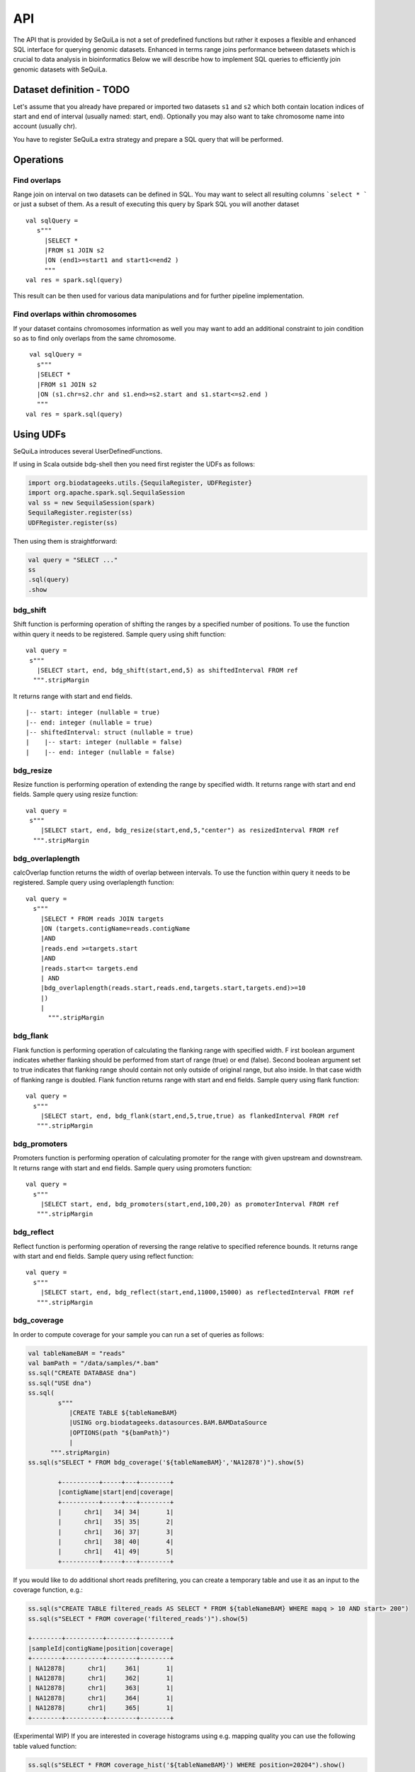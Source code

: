 

API
=======


The API that is provided by SeQuiLa is not a set of predefined functions but
rather it  exposes a flexible and enhanced SQL interface for querying genomic datasets.
Enhanced in terms  range joins performance between datasets which is crucial to data analysis in bioinformatics
Below we will describe how to implement SQL queries to efficiently join genomic datasets with SeQuiLa.




Dataset definition - TODO
###########################

Let's assume that you already have prepared or imported two datasets ``s1`` and ``s2`` which both
contain location indices of start and end of interval (usually named: start, end).
Optionally you may also want to take chromosome name into account (usually chr).

You have to register SeQuiLa extra strategy and prepare a SQL query that will be performed.

Operations
############

Find overlaps 
***********************

Range join on interval on two datasets can be defined in SQL.
You may want to select all resulting columns ```select * ``` or just a subset of them.
As a result of executing this query by Spark SQL you will another dataset

:: 

   val sqlQuery = 
      s"""
        |SELECT * 
        |FROM s1 JOIN s2 
        |ON (end1>=start1 and start1<=end2 )
        """
   val res = spark.sql(query)

This result can be then used for various data manipulations and for further pipeline implementation.


Find overlaps within chromosomes
*********************************

If your dataset contains chromosomes information as well
you may want to add an additional constraint to join condition so as to find only overlaps from the same chromosome.

::

      val sqlQuery = 
        s"""
        |SELECT * 
        |FROM s1 JOIN s2 
        |ON (s1.chr=s2.chr and s1.end>=s2.start and s1.start<=s2.end )
        """
     val res = spark.sql(query)



Using UDFs
##########

SeQuiLa introduces several UserDefinedFunctions.

If using in Scala outside bdg-shell then you need first register the UDFs as follows:

.. code-block:: scala

    import org.biodatageeks.utils.{SequilaRegister, UDFRegister}
    import org.apache.spark.sql.SequilaSession
    val ss = new SequilaSession(spark)
    SequilaRegister.register(ss)
    UDFRegister.register(ss)


Then using them is straightforward:

.. code-block:: scala

    val query = "SELECT ..."
    ss
    .sql(query)
    .show

bdg_shift
*********

Shift function is performing operation of shifting the ranges by
a specified number of positions. To use the function within query it needs to be registered. Sample query using shift function:

::

    val query =
     s"""
       |SELECT start, end, bdg_shift(start,end,5) as shiftedInterval FROM ref
      """.stripMargin

It returns range with start and end fields.

.. highlight:: console

::

    |-- start: integer (nullable = true)
    |-- end: integer (nullable = true)
    |-- shiftedInterval: struct (nullable = true)
    |    |-- start: integer (nullable = false)
    |    |-- end: integer (nullable = false)

.. highlight:: console

bdg_resize
**********

Resize function is performing operation of extending the range by specified width.
It returns range with start and end fields. Sample query using resize function:

::

    val query =
     s"""
        |SELECT start, end, bdg_resize(start,end,5,"center") as resizedInterval FROM ref
      """.stripMargin

bdg_overlaplength
*****************

calcOverlap function returns the width of overlap between intervals.
To use the function within query it needs to be registered. Sample query using overlaplength function:

::

   val query =
     s"""
       |SELECT * FROM reads JOIN targets
       |ON (targets.contigName=reads.contigName
       |AND
       |reads.end >=targets.start
       |AND
       |reads.start<= targets.end
       | AND
       |bdg_overlaplength(reads.start,reads.end,targets.start,targets.end)>=10
       |)
       |
         """.stripMargin

bdg_flank
*********

Flank function is performing operation of calculating the flanking range with specified width. F
irst boolean argument indicates whether flanking should be performed from start of range (true) or end (false).
Second boolean argument set to true indicates that flanking range should contain not only outside of original range, but also inside.
In that case width of flanking range is doubled. Flank function returns range with start and end fields. Sample query using flank function:

::

    val query =
      s"""
        |SELECT start, end, bdg_flank(start,end,5,true,true) as flankedInterval FROM ref
       """.stripMargin
   
bdg_promoters
*************

Promoters function is performing operation of calculating promoter for the range with given upstream and downstream.
It returns range with start and end fields. Sample query using promoters function:

::

    val query =
      s"""
        |SELECT start, end, bdg_promoters(start,end,100,20) as promoterInterval FROM ref
       """.stripMargin

bdg_reflect
***********

Reflect function is performing operation of reversing the range relative to specified reference bounds.
It returns range with start and end fields. Sample query using reflect function:

::

    val query =
      s"""
        |SELECT start, end, bdg_reflect(start,end,11000,15000) as reflectedInterval FROM ref
       """.stripMargin 
   
   
bdg_coverage
************

In order to compute coverage for your sample you can run a set of queries as follows:

.. code-block:: scala

    val tableNameBAM = "reads"
    val bamPath = "/data/samples/*.bam"
    ss.sql("CREATE DATABASE dna")
    ss.sql("USE dna")
    ss.sql(
            s"""
               |CREATE TABLE ${tableNameBAM}
               |USING org.biodatageeks.datasources.BAM.BAMDataSource
               |OPTIONS(path "${bamPath}")
               |
          """.stripMargin)
    ss.sql(s"SELECT * FROM bdg_coverage('${tableNameBAM}','NA12878')").show(5)

            +----------+-----+---+--------+
            |contigName|start|end|coverage|
            +----------+-----+---+--------+
            |      chr1|   34| 34|       1|
            |      chr1|   35| 35|       2|
            |      chr1|   36| 37|       3|
            |      chr1|   38| 40|       4|
            |      chr1|   41| 49|       5|
            +----------+-----+---+--------+


If you would like to do additional short reads prefiltering, you can create a temporary table and use it as an input to the coverage function, e.g.:

.. code-block:: scala

    ss.sql(s"CREATE TABLE filtered_reads AS SELECT * FROM ${tableNameBAM} WHERE mapq > 10 AND start> 200")
    ss.sql(s"SELECT * FROM coverage('filtered_reads')").show(5)

    +--------+----------+--------+--------+
    |sampleId|contigName|position|coverage|
    +--------+----------+--------+--------+
    | NA12878|      chr1|     361|       1|
    | NA12878|      chr1|     362|       1|
    | NA12878|      chr1|     363|       1|
    | NA12878|      chr1|     364|       1|
    | NA12878|      chr1|     365|       1|
    +--------+----------+--------+--------+

(Experimental WIP) If you are interested in coverage histograms using e.g. mapping quality you can use the following table valued function:

.. code-block:: scala

    ss.sql(s"SELECT * FROM coverage_hist('${tableNameBAM}') WHERE position=20204").show()

    +--------+----------+--------+------------------+-------------+
    |sampleId|contigName|position|          coverage|coverageTotal|
    +--------+----------+--------+------------------+-------------+
    | NA12878|      chr1|   20204|[1017, 0, 2, 0, 0]|         1019|
    +--------+----------+--------+------------------+-------------+


Functional parameteres
######################

Currently SeQuiLa provides three additional parameters that impact joining in terms of results and speed of execution


minOverlap
***********
This parameter is defining the minimal overlapping positions for interval.
The default value is set to 1, meaning that two intervals are considered overlapping if they have at least one position in common.

Parameter is set via configuration:
::
   
   spark.sqlContext.setConf("minOverlap","5")



maxGap
*******

This parameter is defining possible separation of intervals of maxGap or less and still consider them as overlapping. The default is equal to 0.

Parameter is set via configuration:
::

   spark.sqlContext.setConf("maxGap","10")



Performance tuning parameters
###############################

maxBroadcastSize
*****************
This parameter is defining the decision boundary for choosing to broadcast whole table (with all columns) to the tree (peered for narrow dataframes)
or just intervals (preferred for wider dataframes). If the whole table is broadcasted the solution
is more memory-demanding but joining happens in one step. If just intervals are broadcast joining happens in two steps.

By default the parameter is set to 10240 kB

Parameter is set via coniguration:
::

   spark.sqlContext.setConf("spark.biodatageeks.rangejoin.maxBroadcastSize", (10*(1024*1024)).toString)


useJoinOrder
**************
If this parameter is set to FALSE the algorithm itself decides which table is used for broadcasting.
It performs row counting on both tables and chooses smaller one.

To achieve even better performance you can set this parameter to TRUE.
In this case, the algorithm does not check table sizes but blindly broadcasts the second table.
You should use this parameter if you know table sizes beforehand

By default the parameter is set to false.

Parameter is set via coniguration:
::

   spark.sqlContext.setConf("spark.biodatageeks.rangejoin.useJoinOrder", "true")




BAM/ADAM
#########

Using builtin data sources for BAM and ADAM file formats
**********************************************************

SeQuiLa introduces native BAM/ADAM data source that enables user to create a view over the exiting files to
process and query them using a SQL interface:

.. code-block:: scala

    val tableNameBAM = "reads"
    spark.sql("CREATE DATABASE BDGEEK")
    spark.sql("USE BDGEEK")
    spark.sql(
      s"""
         |CREATE TABLE ${tableNameBAM}
         |USING org.biodatageeks.datasources.BAM.BAMDataSource
         |OPTIONS(path "/data/input/multisample/*.bam")
         |
      """.stripMargin)
    spark.sql("SELECT sampleId,contigName,start,end,cigar FROM reads").show(5)

Implicit partition pruning for BAM data source
************************************************

BAM data source supports implicit `partition pruning <https://docs.oracle.com/database/121/VLDBG/GUID-E677C85E-C5E3-4927-B3DF-684007A7B05D.htm#VLDBG00401>`_
mechanism to speed up queries that are restricted to only subset of samples from a table. Consider a following example:

.. code-block:: bash

    MacBook-Pro:multisample marek$ ls -ltr
    total 2136
    -rw-r--r--  1 marek  staff  364043 May 15 18:53 NA12877.slice.bam
    -rw-r--r--  1 marek  staff  364043 May 15 18:53 NA12878.slice.bam
    -rw-r--r--  1 marek  staff  364043 May 15 18:53 NA12879.slice.bam

    MacBook-Pro:multisample marek$ pwd
    /Users/marek/data/multisample


.. code-block:: scala

    import org.apache.spark.sql.{SequilaSession, SparkSession}
    val bamPath ="/Users/marek/data/multisample/*.bam"
    val tableNameBAM = "reads"
    val ss: SparkSession = SequilaSession(spark)
     ss.sql(
      s"""
         |CREATE TABLE ${tableNameBAM}
         |USING org.biodatageeks.datasources.BAM.BAMDataSource
         |OPTIONS(path "${bamPath}")
         |
      """.stripMargin)

    val query =
      """
        |SELECT sampleId,count(*) FROM reads where sampleId IN('NA12878','NA12879')
        |GROUP BY sampleId order by sampleId
      """.stripMargin
     ss.sql(query)


If you run the above query you should get the information that SeQuiLa optimized the physical plan  and will only read 2 BAM files
instead of 3 to answer your query:

.. code-block:: bash

    WARN BAMRelation: Partition pruning detected,reading only files for samples: NA12878,NA12879



